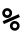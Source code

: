 SplineFontDB: 3.0
FontName: CourierMegaSSBlack1000wt-Black
FullName: Courier Mega SS Black 1000wt Black
FamilyName: Courier Mega SS Black 1000wt
Weight: Black
Copyright: Copyright (c) 2014 by Richard Alexander Hall. Released under the GNU GPL v3 or later with the font exception.
Version: 1.004 2014
ItalicAngle: 0
UnderlinePosition: -120
UnderlineWidth: 130
Ascent: 1638
Descent: 410
sfntRevision: 0x00010106
LayerCount: 2
Layer: 0 1 "Back"  1
Layer: 1 1 "Fore"  0
XUID: [1021 372 1835134888 23429]
FSType: 0
OS2Version: 3
OS2_WeightWidthSlopeOnly: 0
OS2_UseTypoMetrics: 1
CreationTime: 1408015747
ModificationTime: 1409346498
PfmFamily: 17
TTFWeight: 900
TTFWidth: 5
LineGap: 0
VLineGap: 0
Panose: 2 6 5 9 0 0 0 2 0 4
OS2TypoAscent: 1421
OS2TypoAOffset: 0
OS2TypoDescent: -643
OS2TypoDOffset: 0
OS2TypoLinegap: 0
OS2WinAscent: 1797
OS2WinAOffset: 0
OS2WinDescent: 839
OS2WinDOffset: 0
HheadAscent: 1421
HheadAOffset: 0
HheadDescent: -643
HheadDOffset: 0
OS2SubXSize: 1434
OS2SubYSize: 1331
OS2SubXOff: 0
OS2SubYOff: 293
OS2SupXSize: 1434
OS2SupYSize: 1331
OS2SupXOff: 0
OS2SupYOff: 928
OS2StrikeYSize: 102
OS2StrikeYPos: 512
OS2FamilyClass: 1285
OS2Vendor: 'RAH7'
OS2CodePages: 00000093.00000000
OS2UnicodeRanges: a00000af.500068fb.00000000.00000000
DEI: 91125
TtTable: prep
PUSHW_1
 0
CALL
SVTCA[y-axis]
PUSHW_3
 1
 4
 7
CALL
PUSHW_1
 0
DUP
RCVT
RDTG
ROUND[Black]
RTG
WCVTP
EndTTInstrs
TtTable: fpgm
PUSHW_1
 0
FDEF
MPPEM
PUSHW_1
 9
LT
IF
PUSHB_2
 1
 1
INSTCTRL
EIF
PUSHW_1
 511
SCANCTRL
PUSHW_1
 68
SCVTCI
PUSHW_2
 9
 3
SDS
SDB
ENDF
PUSHW_1
 1
FDEF
DUP
DUP
RCVT
ROUND[Black]
WCVTP
PUSHB_1
 1
ADD
ENDF
PUSHW_1
 2
FDEF
PUSHW_1
 1
LOOPCALL
POP
ENDF
PUSHW_1
 3
FDEF
DUP
GC[cur]
PUSHB_1
 3
CINDEX
GC[cur]
GT
IF
SWAP
EIF
DUP
ROLL
DUP
ROLL
MD[grid]
ABS
ROLL
DUP
GC[cur]
DUP
ROUND[Grey]
SUB
ABS
PUSHB_1
 4
CINDEX
GC[cur]
DUP
ROUND[Grey]
SUB
ABS
GT
IF
SWAP
NEG
ROLL
EIF
MDAP[rnd]
DUP
PUSHB_1
 0
GTEQ
IF
ROUND[Black]
DUP
PUSHB_1
 0
EQ
IF
POP
PUSHB_1
 64
EIF
ELSE
ROUND[Black]
DUP
PUSHB_1
 0
EQ
IF
POP
PUSHB_1
 64
NEG
EIF
EIF
MSIRP[no-rp0]
ENDF
PUSHW_1
 4
FDEF
DUP
GC[cur]
PUSHB_1
 4
CINDEX
GC[cur]
GT
IF
SWAP
ROLL
EIF
DUP
GC[cur]
DUP
ROUND[White]
SUB
ABS
PUSHB_1
 4
CINDEX
GC[cur]
DUP
ROUND[White]
SUB
ABS
GT
IF
SWAP
ROLL
EIF
MDAP[rnd]
MIRP[rp0,min,rnd,black]
ENDF
PUSHW_1
 5
FDEF
MPPEM
DUP
PUSHB_1
 3
MINDEX
LT
IF
LTEQ
IF
PUSHB_1
 128
WCVTP
ELSE
PUSHB_1
 64
WCVTP
EIF
ELSE
POP
POP
DUP
RCVT
PUSHB_1
 192
LT
IF
PUSHB_1
 192
WCVTP
ELSE
POP
EIF
EIF
ENDF
PUSHW_1
 6
FDEF
DUP
DUP
RCVT
ROUND[Black]
WCVTP
PUSHB_1
 1
ADD
DUP
DUP
RCVT
RDTG
ROUND[Black]
RTG
WCVTP
PUSHB_1
 1
ADD
ENDF
PUSHW_1
 7
FDEF
PUSHW_1
 6
LOOPCALL
ENDF
PUSHW_1
 8
FDEF
MPPEM
DUP
PUSHB_1
 3
MINDEX
GTEQ
IF
PUSHB_1
 64
ELSE
PUSHB_1
 0
EIF
ROLL
ROLL
DUP
PUSHB_1
 3
MINDEX
GTEQ
IF
SWAP
POP
PUSHB_1
 128
ROLL
ROLL
ELSE
ROLL
SWAP
EIF
DUP
PUSHB_1
 3
MINDEX
GTEQ
IF
SWAP
POP
PUSHW_1
 192
ROLL
ROLL
ELSE
ROLL
SWAP
EIF
DUP
PUSHB_1
 3
MINDEX
GTEQ
IF
SWAP
POP
PUSHW_1
 256
ROLL
ROLL
ELSE
ROLL
SWAP
EIF
DUP
PUSHB_1
 3
MINDEX
GTEQ
IF
SWAP
POP
PUSHW_1
 320
ROLL
ROLL
ELSE
ROLL
SWAP
EIF
DUP
PUSHW_1
 3
MINDEX
GTEQ
IF
PUSHB_1
 3
CINDEX
RCVT
PUSHW_1
 384
LT
IF
SWAP
POP
PUSHW_1
 384
SWAP
POP
ELSE
PUSHB_1
 3
CINDEX
RCVT
SWAP
POP
SWAP
POP
EIF
ELSE
POP
EIF
WCVTP
ENDF
PUSHW_1
 9
FDEF
MPPEM
GTEQ
IF
RCVT
WCVTP
ELSE
POP
POP
EIF
ENDF
EndTTInstrs
ShortTable: cvt  9
  42
  0
  35
  -268
  0
  883
  36
  1153
  35
EndShort
ShortTable: maxp 16
  1
  0
  2
  84
  5
  0
  0
  1
  0
  0
  10
  0
  512
  452
  0
  0
EndShort
LangName: 1033 "" "" "" "RichardAlexanderHall: Courier Mega SS Black 1000wt Black: 2014" "" "Version 1.004 2014" "" "Courier Mega RS and SS are trademarks of Richard Alexander Hall." "Richard Alexander Hall" "Richard Alexander Hall" "Copyright (c) 2014 by Richard Alexander Hall. Released under the GNU GPL v3 or later with the font exception." "http://www.earthbound.io" "http://www.earthbound.io" "Courier Mega SS and Courier Mega RS Font Families by Richard Alexander Hall are licensed under the GNU GPL v3 or later with the font exception." "http://www.gnu.org/licenses/" "" "" "" "Courier Mega SS Black 1000wt Black" 
GaspTable: 3 8 2 16 1 65535 3 0
Encoding: UnicodeBmp
UnicodeInterp: none
NameList: AGL For New Fonts
DisplaySize: -48
AntiAlias: 1
FitToEm: 1
WinInfo: 0 16 4
BeginChars: 65537 2

StartChar: .notdef
Encoding: 65536 -1 0
Width: 1024
Flags: W
LayerCount: 2
EndChar

StartChar: percent
Encoding: 37 37 1
Width: 1229
Flags: WO
LayerCount: 2
Fore
SplineSet
116 919 m 256,0,1
 116 1024 116 1024 189 1097 c 128,-1,2
 262 1170 262 1170 367 1170 c 256,3,4
 472 1170 472 1170 545 1097 c 128,-1,5
 618 1024 618 1024 618 919 c 256,6,7
 618 814 618 814 545 741 c 128,-1,8
 472 668 472 668 367 668 c 256,9,10
 262 668 262 668 189 741 c 128,-1,11
 116 814 116 814 116 919 c 256,0,1
509 264 m 256,12,13
 509 367 509 367 581.5 439.5 c 128,-1,14
 654 512 654 512 757 512 c 256,15,16
 860 512 860 512 932.5 439.5 c 128,-1,17
 1005 367 1005 367 1005 264 c 256,18,19
 1005 161 1005 161 932.5 88.5 c 128,-1,20
 860 16 860 16 757 16 c 256,21,22
 654 16 654 16 581.5 88.5 c 128,-1,23
 509 161 509 161 509 264 c 256,12,13
201 354 m 1,24,-1
 135 500 l 1,25,-1
 954 860 l 1,26,-1
 1018 717 l 1,27,-1
 201 354 l 1,24,-1
253 921 m 256,28,29
 253 873 253 873 278 848 c 0,30,31
 321 805 321 805 369 805 c 256,32,33
 417 805 417 805 442 830 c 0,34,35
 485 873 485 873 485 921 c 256,36,37
 485 969 485 969 460 994 c 0,38,39
 417 1037 417 1037 369 1037 c 256,40,41
 321 1037 321 1037 296 1012 c 0,42,43
 253 969 253 969 253 921 c 256,28,29
643 264 m 256,44,45
 643 216 643 216 668 191 c 0,46,47
 711 148 711 148 759 148 c 256,48,49
 807 148 807 148 832 173 c 0,50,51
 875 216 875 216 875 264 c 256,52,53
 875 312 875 312 850 337 c 0,54,55
 807 380 807 380 759 380 c 256,56,57
 711 380 711 380 686 355 c 0,58,59
 643 312 643 312 643 264 c 256,44,45
EndSplineSet
EndChar
EndChars
EndSplineFont
